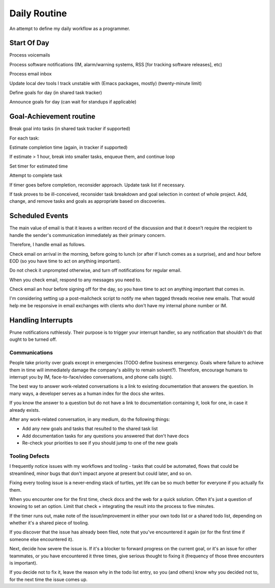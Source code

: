 Daily Routine
=============

An attempt to define my daily workflow as a programmer.


Start Of Day
------------

Process voicemails

Process software notifications (IM, alarm/warning systems, RSS [for tracking
software releases], etc)

Process email inbox

Update local dev tools I track unstable with (Emacs packages, mostly)
(twenty-minute limit)

Define goals for day (in shared task tracker)

Announce goals for day (can wait for standups if applicable)


Goal-Achievement routine
------------------------

Break goal into tasks (in shared task tracker if supported)

For each task:

Estimate completion time (again, in tracker if supported)

If estimate > 1 hour, break into smaller tasks, enqueue them, and continue loop

Set timer for estimated time

Attempt to complete task

If timer goes before completion, reconsider approach. Update task list if
necessary.

If task proves to be ill-conceived, reconsider task breakdown and goal
selection in context of whole project. Add, change, and remove tasks and goals
as appropriate based on discoveries.


Scheduled Events
----------------

The main value of email is that it leaves a written record of the discussion
and that it doesn't require the recipient to handle the sender's communication
immediately as their primary concern.

Therefore, I handle email as follows.

Check email on arrival in the morning, before going to lunch (or after if lunch
comes as a surprise), and and hour before EOD (so you have time to act on
anything important).

Do not check it unprompted otherwise, and turn off notifications for regular
email.

When you check email, respond to any messages you need to.

Check email an hour before signing off for the day, so you have time to act on
anything important that comes in.

I'm considering setting up a post-mailcheck script to notify me when tagged
threads receive new emails. That would help me be responsive in email exchanges
with clients who don't have my internal phone number or IM.


Handling Interrupts
-------------------

Prune notifications ruthlessly. Their purpose is to trigger your interrupt
handler, so any notification that shouldn't do that ought to be turned off.


Communications
~~~~~~~~~~~~~~

People take priority over goals except in emergencies (TODO define business
emergency. Goals where failure to achieve them in time will immediately damage
the company's ability to remain solvent?). Therefore, encourage humans to
interrupt you by IM, face-to-face/video conversations, and phone calls (sigh).

The best way to answer work-related conversations is a link to existing
documentation that answers the question. In many ways, a developer serves as a
human index for the docs she writes.

If you know the answer to a question but do not have a link to documentation
containing it, look for one, in case it already exists.

After any work-related conversation, in any medium, do the following things:

* Add any new goals and tasks that resulted to the shared task list
* Add documentation tasks for any questions you answered that don't have docs
* Re-check your priorities to see if you should jump to one of the new goals


Tooling Defects
~~~~~~~~~~~~~~~

I frequently notice issues with my workflows and tooling - tasks that could be
automated, flows that could be streamlined, minor bugs that don't impact anyone
at present but could later, and so on.

Fixing every tooling issue is a never-ending stack of turtles, yet life can be
so much better for everyone if you actually fix them.

When you encounter one for the first time, check docs and the web for a quick
solution. Often it's just a question of knowing to set an option. Limit that
check + integrating the result into the process to five minutes.

If the timer runs out, make note of the issue/improvement in either your own
todo list or a shared todo list, depending on whether it's a shared piece of
tooling.

If you discover that the issue has already been filed, note that you've
encountered it again (or for the first time if someone else encountered it).

Next, decide how severe the issue is. If it's a blocker to forward progress on
the current goal, or it's an issue for other teammates, or you have encountered
it three times, give serious thought to fixing it (frequency of those three
encounters is important).

If you decide not to fix it, leave the reason why in the todo list entry, so
you (and others) know why you decided not to, for the next time the issue comes
up.
